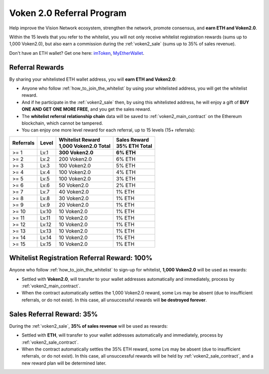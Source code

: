 .. _voken_referral_program:

Voken 2.0 Referral Program
==========================

Help improve the Vision Network ecosystem,
strengthen the network, promote consensus,
and **earn ETH and Voken2.0**.

Within the 15 levels that you refer to the whitelist,
you will not only receive whitelist registration rewards
(sums up to 1,000 Voken2.0),
but also earn a commission during the :ref:`voken2_sale`
(sums up to 35% of sales revenue).

Don't have an ETH wallet? Get one here: `imToken`_, `MyEtherWallet`_.

.. _imToken: https://imkey.im/
.. _MyEtherWallet: https://www.myetherwallet.com/



Referral Rewards
----------------

By sharing your whitelisted ETH wallet address,
you will **earn ETH and Voken2.0**:

- Anyone who follow :ref:`how_to_join_the_whitelist` by using your whitelisted address,
  you will get the whitelist reward.
- And if he participate in the :ref:`voken2_sale` then,
  by using this whitelisted address,
  he will enjoy a gift of **BUY ONE AND GET ONE MORE FREE**,
  and you get the sales reward.
- The **whitelist referral relationship chain** data will be saved
  to :ref:`voken2_main_contract` on the Ethereum blockchain,
  which cannot be tampered.
- You can enjoy one more level reward for each referral,
  up to 15 levels (15+ referrals):

=========  =====  ======================  ===============
Referrals  Level  | Whitelist Reward      | Sales Reward
                  | 1,000 Voken2.0 Total  | 35% ETH Total
=========  =====  ======================  ===============
>= 1       Lv.1   **300 Voken2.0**        **6% ETH**
>= 2       Lv.2   200 Voken2.0            6% ETH
>= 3       Lv.3   100 Voken2.0            5% ETH
>= 4       Lv.4   100 Voken2.0            4% ETH
>= 5       Lv.5   100 Voken2.0            3% ETH
>= 6       Lv.6   50 Voken2.0             2% ETH
>= 7       Lv.7   40 Voken2.0             1% ETH
>= 8       Lv.8   30 Voken2.0             1% ETH
>= 9       Lv.9   20 Voken2.0             1% ETH
>= 10      Lv.10  10 Voken2.0             1% ETH
>= 11      Lv.11  10 Voken2.0             1% ETH
>= 12      Lv.12  10 Voken2.0             1% ETH
>= 13      Lv.13  10 Voken2.0             1% ETH
>= 14      Lv.14  10 Voken2.0             1% ETH
>= 15      Lv.15  10 Voken2.0             1% ETH
=========  =====  ======================  ===============


.. _whitelist_referral_reward:

Whitelist Registration Referral Reward: 100%
--------------------------------------------

Anyone who follow :ref:`how_to_join_the_whitelist` to sign-up for whitelist,
**1,000 Voken2.0** will be used as rewards:

- Settled with **Voken2.0**,
  will transfer to your wallet addresses automatically and immediately,
  process by :ref:`voken2_main_contract`.
- When the contract automatically settles the 1,000 Voken2.0 reward,
  some Lvs may be absent (due to insufficient referrals, or do not exist).
  In this case, all unsuccessful rewards will **be destroyed forever**.


.. _sales_referral_reward:

Sales Referral Reward: 35%
--------------------------

During the :ref:`voken2_sale`,
**35% of sales revenue** will be used as rewards:

- Settled with **ETH**,
  will transfer to your wallet addresses automatically and immediately,
  process by :ref:`voken2_sale_contract`.
- When the contract automatically settles the 35% ETH reward,
  some Lvs may be absent (due to insufficient referrals, or do not exist).
  In this case, all unsuccessful rewards will be held by :ref:`voken2_sale_contract`,
  and a new reward plan will be determined later.

